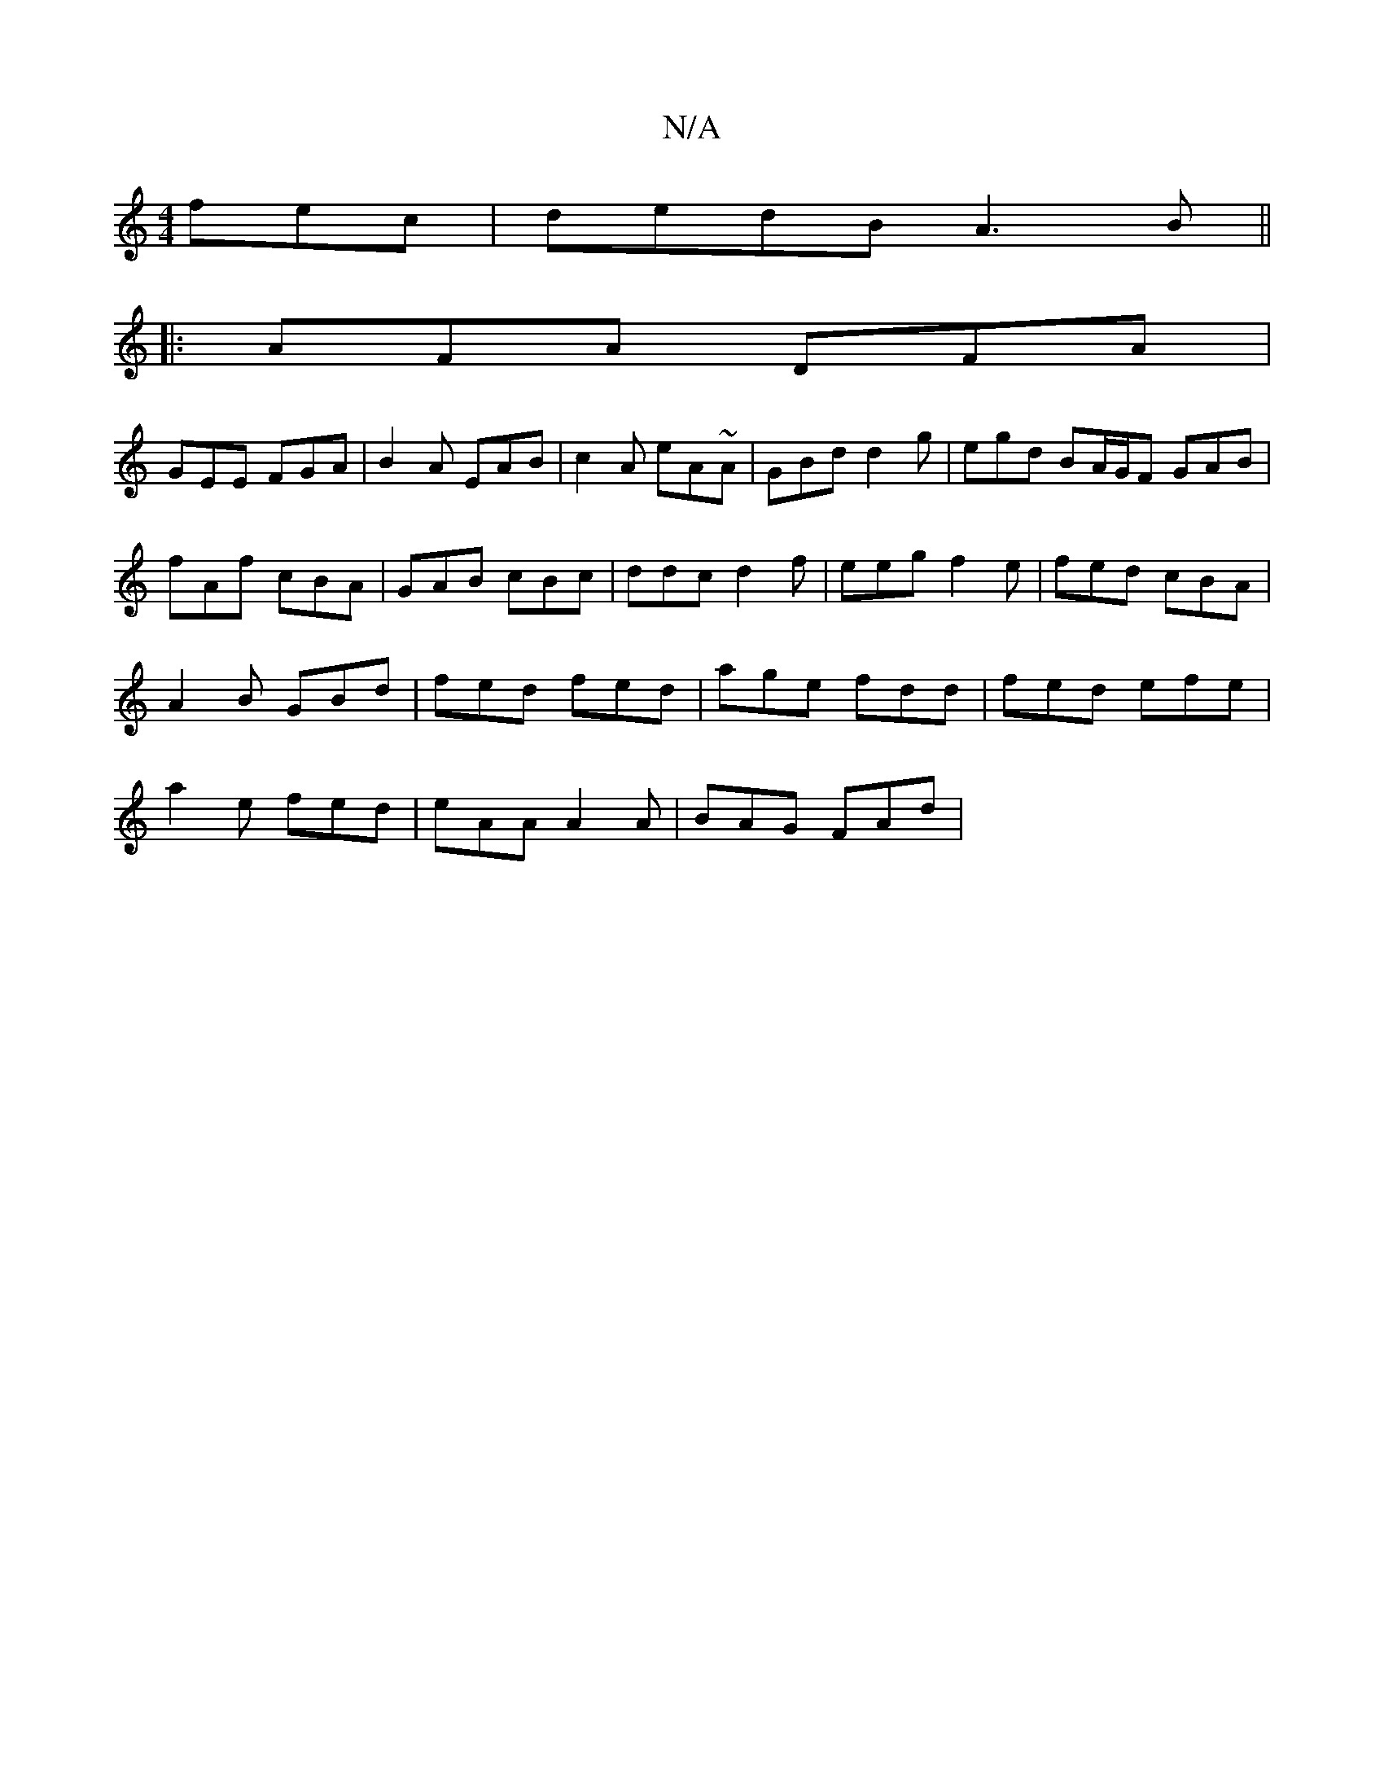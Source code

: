 X:1
T:N/A
M:4/4
R:N/A
K:Cmajor
fec|dedB A3B ||
|:AFA DFA|
GEE FGA|B2A EAB|c2A eA~A|GBd d2g| egd BA/G/F GAB |
fAf cBA | GAB cBc | ddc d2 f | eeg f2 e | fed cBA |
A2B GBd | fed fed | age fdd | fed efe |
a2e fed | eAA A2A | BAG FAd | 